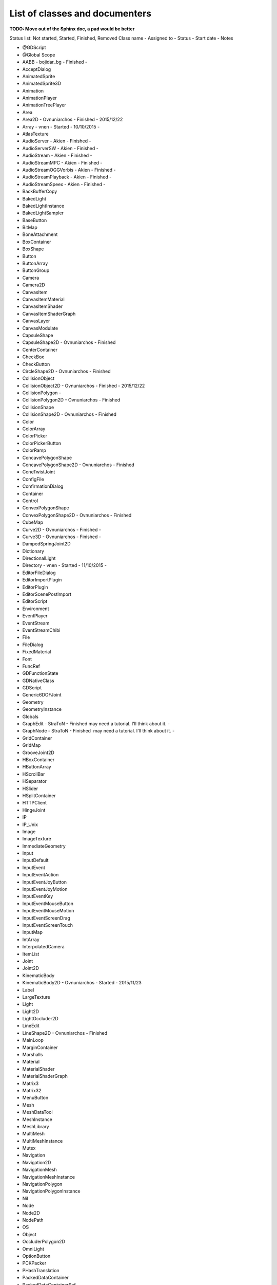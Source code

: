 .. _doc_list_of_classes_and_documenters:

List of classes and documenters
===============================

**TODO: Move out of the Sphinx doc, a pad would be better**

Status list: Not started, Started, Finished, Removed
Class name - Assigned to - Status - Start date - Notes

-  @GDScript 
-  @Global Scope 
-  AABB - bojidar_bg - Finished -
-  AcceptDialog 
-  AnimatedSprite 
-  AnimatedSprite3D 
-  Animation 
-  AnimationPlayer 
-  AnimationTreePlayer 
-  Area 
-  Area2D - Ovnuniarchos - Finished - 2015/12/22 
-  Array - vnen - Started - 10/10/2015 -
-  AtlasTexture 
-  AudioServer - Akien - Finished -
-  AudioServerSW - Akien - Finished -
-  AudioStream - Akien - Finished -
-  AudioStreamMPC - Akien - Finished -
-  AudioStreamOGGVorbis - Akien - Finished -
-  AudioStreamPlayback - Akien - Finished -
-  AudioStreamSpeex - Akien - Finished -
-  BackBufferCopy 
-  BakedLight 
-  BakedLightInstance 
-  BakedLightSampler 
-  BaseButton 
-  BitMap 
-  BoneAttachment 
-  BoxContainer 
-  BoxShape 
-  Button 
-  ButtonArray 
-  ButtonGroup 
-  Camera 
-  Camera2D 
-  CanvasItem 
-  CanvasItemMaterial 
-  CanvasItemShader 
-  CanvasItemShaderGraph 
-  CanvasLayer 
-  CanvasModulate 
-  CapsuleShape 
-  CapsuleShape2D - Ovnuniarchos - Finished 
-  CenterContainer 
-  CheckBox 
-  CheckButton 
-  CircleShape2D - Ovnuniarchos - Finished 
-  CollisionObject 
-  CollisionObject2D - Ovnuniarchos - Finished - 2015/12/22 
-  CollisionPolygon  -
-  CollisionPolygon2D - Ovnuniarchos - Finished 
-  CollisionShape 
-  CollisionShape2D - Ovnuniarchos - Finished 
-  Color 
-  ColorArray 
-  ColorPicker 
-  ColorPickerButton 
-  ColorRamp 
-  ConcavePolygonShape 
-  ConcavePolygonShape2D - Ovnuniarchos - Finished 
-  ConeTwistJoint 
-  ConfigFile 
-  ConfirmationDialog 
-  Container 
-  Control 
-  ConvexPolygonShape 
-  ConvexPolygonShape2D - Ovnuniarchos - Finished 
-  CubeMap 
-  Curve2D - Ovnuniarchos - Finished -
-  Curve3D - Ovnuniarchos - Finished -
-  DampedSpringJoint2D 
-  Dictionary 
-  DirectionalLight 
-  Directory - vnen - Started - 11/10/2015 -
-  EditorFileDialog 
-  EditorImportPlugin 
-  EditorPlugin 
-  EditorScenePostImport 
-  EditorScript 
-  Environment 
-  EventPlayer 
-  EventStream 
-  EventStreamChibi 
-  File 
-  FileDialog 
-  FixedMaterial 
-  Font 
-  FuncRef 
-  GDFunctionState 
-  GDNativeClass 
-  GDScript 
-  Generic6DOFJoint 
-  Geometry 
-  GeometryInstance 
-  Globals 
-  GraphEdit - StraToN - Finished  may need a tutorial. I'll think about it. -
-  GraphNode - StraToN - Finished  may need a tutorial. I'll think about it. -
-  GridContainer 
-  GridMap 
-  GrooveJoint2D 
-  HBoxContainer 
-  HButtonArray 
-  HScrollBar 
-  HSeparator 
-  HSlider 
-  HSplitContainer 
-  HTTPClient 
-  HingeJoint 
-  IP 
-  IP_Unix 
-  Image 
-  ImageTexture 
-  ImmediateGeometry 
-  Input 
-  InputDefault 
-  InputEvent 
-  InputEventAction 
-  InputEventJoyButton 
-  InputEventJoyMotion 
-  InputEventKey 
-  InputEventMouseButton 
-  InputEventMouseMotion 
-  InputEventScreenDrag 
-  InputEventScreenTouch 
-  InputMap 
-  IntArray 
-  InterpolatedCamera 
-  ItemList 
-  Joint 
-  Joint2D 
-  KinematicBody 
-  KinematicBody2D - Ovnuniarchos - Started - 2015/11/23 
-  Label 
-  LargeTexture 
-  Light 
-  Light2D 
-  LightOccluder2D 
-  LineEdit 
-  LineShape2D - Ovnuniarchos - Finished 
-  MainLoop 
-  MarginContainer 
-  Marshalls 
-  Material 
-  MaterialShader 
-  MaterialShaderGraph 
-  Matrix3 
-  Matrix32 
-  MenuButton 
-  Mesh 
-  MeshDataTool 
-  MeshInstance 
-  MeshLibrary 
-  MultiMesh 
-  MultiMeshInstance 
-  Mutex 
-  Navigation 
-  Navigation2D 
-  NavigationMesh 
-  NavigationMeshInstance 
-  NavigationPolygon 
-  NavigationPolygonInstance 
-  Nil 
-  Node 
-  Node2D 
-  NodePath 
-  OS 
-  Object 
-  OccluderPolygon2D 
-  OmniLight 
-  OptionButton 
-  PCKPacker 
-  PHashTranslation 
-  PackedDataContainer 
-  PackedDataContainerRef 
-  PackedScene 
-  PacketPeer 
-  PacketPeerStream 
-  PacketPeerUDP 
-  Panel 
-  PanelContainer 
-  ParallaxBackground 
-  ParallaxLayer 
-  ParticleAttractor2D 
-  Particles 
-  Particles2D 
-  Patch9Frame 
-  Path - Ovnuniarchos - Finished -
-  Path2D - Ovnuniarchos - Finished -
-  PathFollow - Ovnuniarchos - Finished -
-  PathFollow2D - Ovnuniarchos - Finished -
-  PathRemap 
-  Performance 
-  Physics2DDirectBodyState 
-  Physics2DDirectBodyStateSW 
-  Physics2DDirectSpaceState 
-  Physics2DServer 
-  Physics2DServerSW 
-  Physics2DShapeQueryParameters 
-  Physics2DShapeQueryResult 
-  Physics2DTestMotionResult 
-  PhysicsBody 
-  PhysicsBody2D - Ovnuniarchos - Finished - 2015/12/22 
-  PhysicsDirectBodyState 
-  PhysicsDirectBodyStateSW 
-  PhysicsDirectSpaceState 
-  PhysicsServer 
-  PhysicsServerSW 
-  PhysicsShapeQueryParameters 
-  PhysicsShapeQueryResult 
-  PinJoint 
-  PinJoint2D 
-  Plane 
-  PlaneShape 
-  Polygon2D 
-  PolygonPathFinder 
-  Popup 
-  PopupDialog 
-  PopupMenu 
-  PopupPanel 
-  Portal 
-  Position2D 
-  Position3D 
-  ProgressBar 
-  ProximityGroup 
-  Quad 
-  Quat 
-  RID 
-  Range 
-  RawArray 
-  RayCast 
-  RayCast2D - eska - Started - 2015-10-16 -
-  RayShape 
-  RayShape2D - Ovnuniarchos - Finished 
-  RealArray 
-  Rect2 - bojidar_bg - Finished -
-  RectangleShape2D - Ovnuniarchos - Finished 
-  Reference 
-  ReferenceFrame 
-  RegEx - Ovnuniarchos - Finished - 2015-11-03 -
-  RemoteTransform2D - eska - Started - 2015-10-16 -
-  RenderTargetTexture 
-  Resource 
-  ResourceImportMetadata 
-  ResourceInteractiveLoader 
-  ResourceLoader 
-  ResourcePreloader 
-  ResourceSaver 
-  RichTextLabel 
-  RigidBody 
-  RigidBody2D - Ovnuniarchos - Started - 2015/11/23 
-  Room 
-  RoomBounds 
-  Sample - Akien - Finished -
-  SampleLibrary - Akien - Finished -
-  SamplePlayer - Akien - Finished -
-  SamplePlayer2D - Akien - Finished -
-  SceneTree 
-  Script 
-  ScrollBar 
-  ScrollContainer 
-  SegmentShape2D - Ovnuniarchos - Finished 
-  Semaphore 
-  Separator 
-  Shader 
-  ShaderGraph 
-  ShaderMaterial 
-  Shape 
-  Shape2D - Ovnuniarchos - Finished 
-  Skeleton 
-  Slider 
-  SliderJoint 
-  SoundPlayer2D - Akien - Not started -
-  SoundRoomParams - Akien - Not started -
-  Spatial - Akien - Not started -
-  SpatialPlayer - Akien - Not started -
-  SpatialSamplePlayer - Akien - Not started -
-  SpatialSound2DServer - Akien - Not started -
-  SpatialSound2DServerSW - Akien - Not started -
-  SpatialSoundServer - Akien - Not started -
-  SpatialSoundServerSW - Akien - Not started -
-  SpatialStreamPlayer - Akien - Not started -
-  SphereShape 
-  SpinBox 
-  SplitContainer 
-  SpotLight 
-  Sprite 
-  Sprite3D 
-  SpriteBase3D 
-  SpriteFrames 
-  StaticBody 
-  StaticBody2D - Ovnuniarchos - Started - 2015/11/23 
-  StreamPeer 
-  StreamPeerSSL 
-  StreamPeerTCP 
-  StreamPlayer 
-  String 
-  StringArray 
-  StyleBox 
-  StyleBoxEmpty 
-  StyleBoxFlat 
-  StyleBoxImageMask 
-  StyleBoxTexture 
-  SurfaceTool 
-  TCP_Server 
-  TabContainer 
-  Tabs 
-  TestCube 
-  TextEdit 
-  Texture 
-  TextureButton 
-  TextureFrame 
-  TextureProgress 
-  Theme 
-  Thread 
-  TileMap - Akien - Finished -
-  TileSet - Akien - Finished -
-  Timer - Akien - Finished -
-  ToolButton 
-  TouchScreenButton 
-  Transform 
-  Translation 
-  TranslationServer 
-  Tree 
-  TreeItem 
-  Tween 
-  UndoRedo 
-  VBoxContainer 
-  VButtonArray 
-  VScrollBar 
-  VSeparator 
-  VSlider 
-  VSplitContainer 
-  Vector2 - bojidar_bg - Finished -
-  Vector2Array - bojidar_bg - Finished -
-  Vector3 - bojidar_bg - Finished -
-  Vector3Array - bojidar_bg - Finished -
-  VehicleBody 
-  VehicleWheel 
-  VideoPlayer 
-  VideoStream 
-  Viewport 
-  ViewportSprite 
-  VisibilityEnabler 
-  VisibilityEnabler2D 
-  VisibilityNotifier 
-  VisibilityNotifier2D 
-  VisualInstance 
-  VisualServer 
-  WeakRef 
-  WindowDialog 
-  World 
-  World2D 
-  WorldEnvironment 
-  XMLParser 
-  YSort - eska - Started - 2015-10-16 -
-  bool 
-  float 
-  int 

